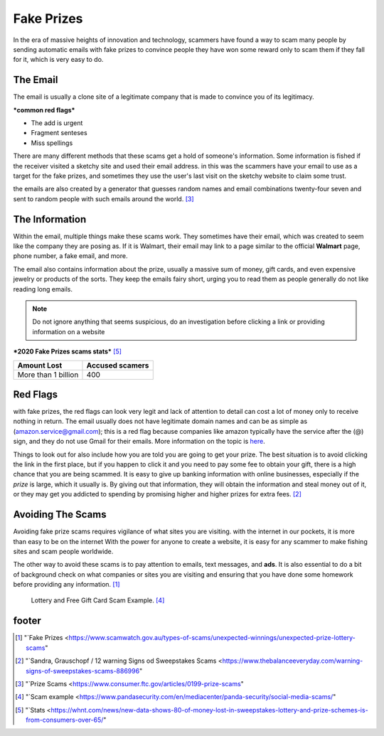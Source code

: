 Fake Prizes
===========

In the era of massive heights of innovation and technology, scammers have found a way to scam many people by sending automatic emails with fake prizes to convince people they have won some reward only to scam them if they fall for it, which is very easy to do.

The Email
---------

The email is usually a clone site of 
a legitimate company that is made to convince you
of its legitimacy.

***common red flags***

* The add is urgent
* Fragment senteses
* Miss spellings

There are many different methods that these scams
get a hold of someone's information. Some information is fished if the receiver visited a sketchy site and used their email address.
in this was the scammers have your email to use as
a target for the fake prizes, and sometimes they use the user's last visit on the sketchy website to claim some trust.

the emails are also created by a generator that 
guesses random names and email combinations
twenty-four seven and sent to random people with
such emails around the world. [#f3]_

The Information
---------------

Within the email, multiple things make these scams work. They sometimes have their email, which was created to seem like the company they are posing as. If it is Walmart, their email may link to a page similar to the official **Walmart** page, phone number, a fake email, and more.

The email also contains information about the prize, usually a massive sum of money, gift cards, and even expensive jewelry or products of the sorts. They keep the emails fairy short, urging you to read them as people generally do not like reading long emails.

.. note:: Do not ignore anything that seems 
          suspicious, do an investigation before clicking a link or providing information on a website

***2020 Fake Prizes scams stats*** [#f5]_

+--------------------+---------------+
|Amount Lost         |Accused scamers|
+====================+===============+
|More than 1 billion |400            |
+--------------------+---------------+

Red Flags
---------

with fake prizes, the red flags can look very legit 
and lack of attention to detail can cost a lot of money only to receive nothing in return. The email usually does not have legitimate domain names and can be as simple as (amazon.service@gmail.com); this is a red flag because companies like amazon typically have the service after the (@) sign, and they do not use Gmail for their emails. More information on the topic is `here <https://www.consumer.ftc.gov/articles/0199-prize-scams>`_.

Things to look out for also include how you are told you are going to get your prize. The best situation is to avoid clicking the link in the first place, but if you happen to click it and you need to pay some fee to obtain your gift, there is a high chance that you are being scammed. It is easy to give up banking information with online businesses, especially if the *prize* is large, which it usually is. By giving out that information, they will obtain the information and steal money out of it, or they may get you addicted to spending by promising higher and higher prizes for extra fees. [#f2]_

Avoiding The Scams
------------------

Avoiding fake prize scams requires vigilance of what sites you are visiting. with the internet in our pockets, it is more than easy to be on the internet 
With the power for anyone to create a website, it is easy for any scammer to make fishing sites and scam people worldwide.

The other way to avoid these scams is to pay attention to emails, text messages, and **ads**. It is also essential to do a bit of background check on what companies or sites you are visiting and ensuring that you have done some homework before providing any information. [#f1]_

.. figure:: scam.png

    Lottery and Free Gift Card Scam Example. [#f4]_


footer
------
.. [#f1] "`Fake Prizes <https://www.scamwatch.gov.au/types-of-scams/unexpected-winnings/unexpected-prize-lottery-scams"
.. [#f2] "`Sandra, Grauschopf / 12 warning Signs od Sweepstakes Scams <https://www.thebalanceeveryday.com/warning-signs-of-sweepstakes-scams-886996"
.. [#f3] "`Prize Scams <https://www.consumer.ftc.gov/articles/0199-prize-scams"
.. [#f4] "`Scam example <https://www.pandasecurity.com/en/mediacenter/panda-security/social-media-scams/"
.. [#f5] "`Stats <https://whnt.com/news/new-data-shows-80-of-money-lost-in-sweepstakes-lottery-and-prize-schemes-is-from-consumers-over-65/"
